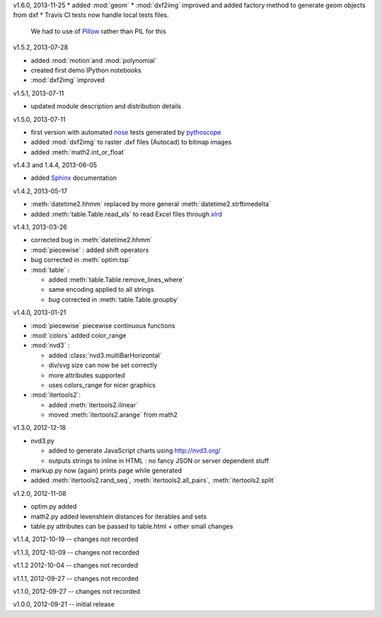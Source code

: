 v1.6.0, 2013-11-25
* added :mod:`geom`
* :mod:`dxf2img` improved and added factory method to generate geom objects from dxf
* Travis CI tests now handle local tests files. 
  We had to use of `Pillow <http://pypi.python.org/pypi/pillow/>`_ rather than PIL for this

v1.5.2, 2013-07-28

* added :mod:`motion`and :mod:`polynomial`
* created first demo IPython notebooks
* :mod:`dxf2img` improved

v1.5.1, 2013-07-11

* updated module description and distribution details 

v1.5.0, 2013-07-11

* first version with automated `nose <http://pypi.python.org/pypi/nose/>`_ tests generated by `pythoscope <http://pypi.python.org/pypi/pythoscope/>`_
* added :mod:`dxf2img` to raster .dxf files (Autocad) to bitmap images
* added :meth:`math2.int_or_float`

v1.4.3 and 1.4.4, 2013-06-05

* added `Sphinx <http://sphinx-doc.org/>`_ documentation

v1.4.2, 2013-05-17

* :meth:`datetime2.hhmm` replaced by more general :meth:`datetime2.strftimedelta`
* added :meth:`table.Table.read_xls` to read Excel files through `xlrd <http://pypi.python.org/pypi/xlrd/>`_ 

v1.4.1, 2013-03-26

* corrected bug in :meth:`datetime2.hhmm`
* :mod:`piecewise` : added shift operators
* bug corrected in :meth:`optim.tsp`
* :mod:`table` : 

  * added :meth:`table.Table.remove_lines_where`
  * same encoding applied to all strings
  * bug corrected in :meth:`table.Table.groupby`

v1.4.0, 2013-01-21

* :mod:`piecewise` piecewise continuous functions
* :mod:`colors` added color_range
* :mod:`nvd3` :

  * added :class:`nvd3.multiBarHorizontal`
  * div/svg size can now be set correctly
  * more attributes supported
  * uses colors_range for nicer graphics
* :mod:`itertools2`:

  * added :meth:`itertools2.ilinear`
  * moved :meth:`itertools2.arange` from math2

v1.3.0, 2012-12-18

* nvd3.py 

  * added to generate JavaScript charts using http://nvd3.org/
  * outputs strings to inline in HTML : no fancy JSON or server dependent stuff
* markup.py now (again) prints page while generated
* added :meth:`itertools2.rand_seq`, :meth:`itertools2.all_pairs`, :meth:`itertools2.split`

v1.2.0, 2012-11-08

* optim.py added 
* math2.py added levenshtein distances for iterables and sets
* table.py attributes can be passed to table.html + other small changes

v1.1.4, 2012-10-19 -- changes not recorded

v1.1.3, 2012-10-09 -- changes not recorded

v1.1.2 2012-10-04 -- changes not recorded

v1.1.1, 2012-09-27 -- changes not recorded

v1.1.0, 2012-09-27 -- changes not recorded

v1.0.0, 2012-09-21 -- initial release